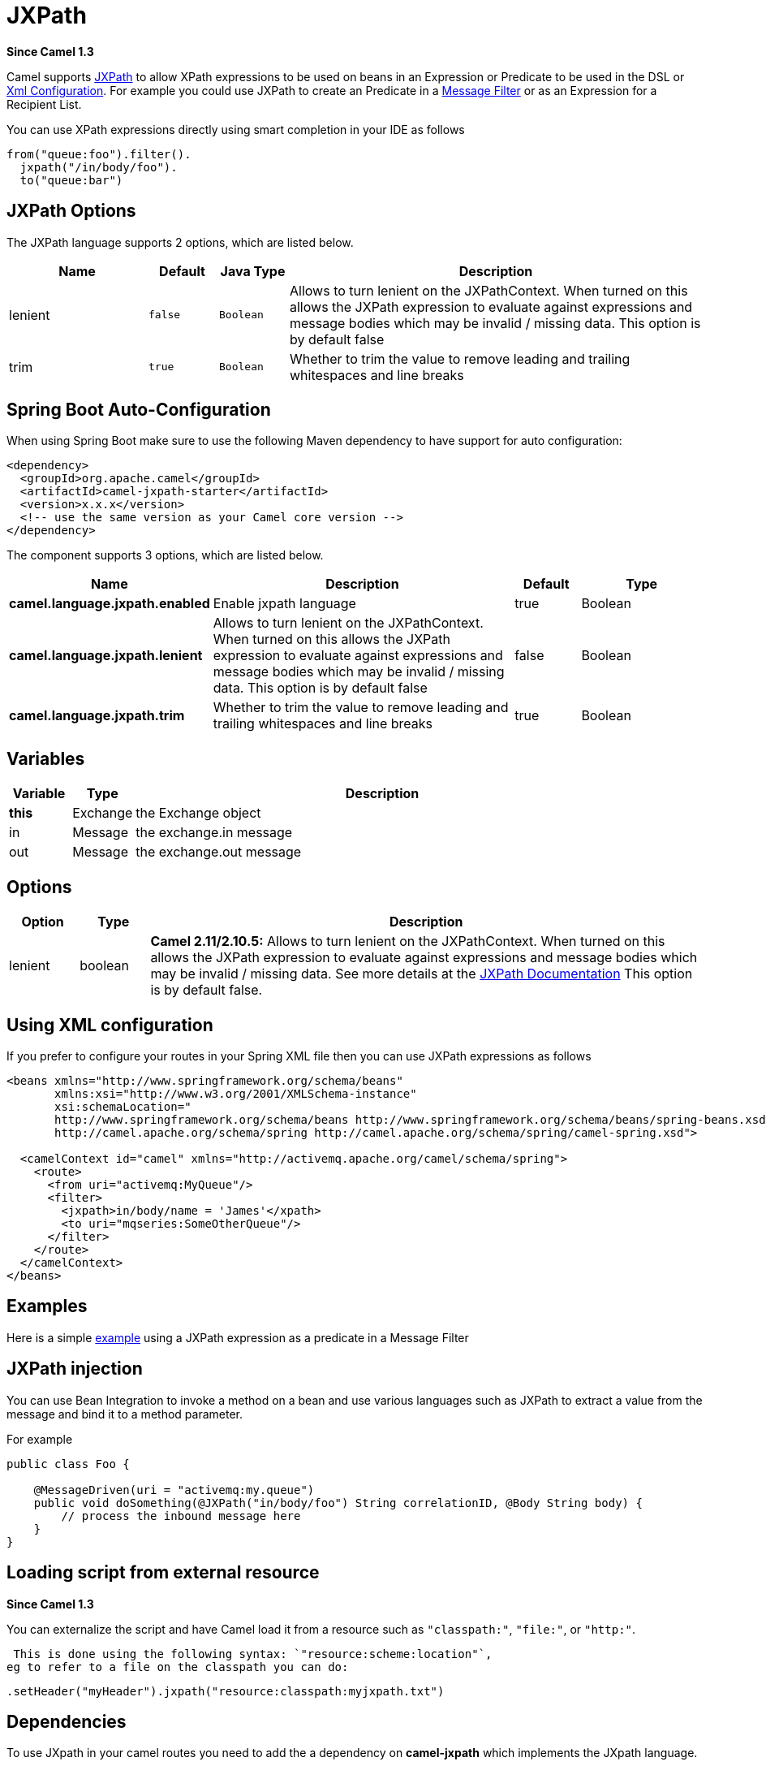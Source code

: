 [[jxpath-language]]
= JXPath Language (deprecated)
//THIS FILE IS COPIED: EDIT THE SOURCE FILE:
:page-source: components/camel-jxpath/src/main/docs/jxpath-language.adoc
:docTitle: JXPath
:artifactId: camel-jxpath
:description: To use JXPath in Camel expressions or predicates.
:since: 1.3
:deprecated: *deprecated*

*Since Camel {since}*


Camel supports http://commons.apache.org/jxpath/[JXPath] to allow
XPath expressions to be used on beans in an
Expression or Predicate to be
used in the DSL or xref:latest@manual::xml-configuration.adoc[Xml
Configuration]. For example you could use JXPath to create an
Predicate in a xref:{eip-vc}:eips:filter-eip.adoc[Message
Filter] or as an Expression for a
Recipient List.

You can use XPath expressions directly using smart completion in your
IDE as follows

[source,java]
---------------------------
from("queue:foo").filter().
  jxpath("/in/body/foo").
  to("queue:bar")
---------------------------

== JXPath Options


// language options: START
The JXPath language supports 2 options, which are listed below.



[width="100%",cols="2,1m,1m,6",options="header"]
|===
| Name | Default | Java Type | Description
| lenient | false | Boolean | Allows to turn lenient on the JXPathContext. When turned on this allows the JXPath expression to evaluate against expressions and message bodies which may be invalid / missing data. This option is by default false
| trim | true | Boolean | Whether to trim the value to remove leading and trailing whitespaces and line breaks
|===
// language options: END
// spring-boot-auto-configure options: START
== Spring Boot Auto-Configuration

When using Spring Boot make sure to use the following Maven dependency to have support for auto configuration:

[source,xml]
----
<dependency>
  <groupId>org.apache.camel</groupId>
  <artifactId>camel-jxpath-starter</artifactId>
  <version>x.x.x</version>
  <!-- use the same version as your Camel core version -->
</dependency>
----


The component supports 3 options, which are listed below.



[width="100%",cols="2,5,^1,2",options="header"]
|===
| Name | Description | Default | Type
| *camel.language.jxpath.enabled* | Enable jxpath language | true | Boolean
| *camel.language.jxpath.lenient* | Allows to turn lenient on the JXPathContext. When turned on this allows the JXPath expression to evaluate against expressions and message bodies which may be invalid / missing data. This option is by default false | false | Boolean
| *camel.language.jxpath.trim* | Whether to trim the value to remove leading and trailing whitespaces and line breaks | true | Boolean
|===
// spring-boot-auto-configure options: END




== Variables

[width="100%",cols="10%,10%,80%",options="header",]
|=======================================================================
|Variable |Type |Description

|*this* |Exchange |the Exchange object

|in |Message |the exchange.in message

|out |Message |the exchange.out message
|=======================================================================

== Options

[width="100%",cols="10%,10%,80%",options="header",]
|=======================================================================
|Option |Type |Description

|lenient |boolean |*Camel 2.11/2.10.5:* Allows to turn lenient on the JXPathContext. When
turned on this allows the JXPath expression to evaluate against
expressions and message bodies which may be invalid / missing data. See
more details at the
http://commons.apache.org/proper/commons-jxpath//users-guide.html#Lenient_Mode[JXPath
Documentation] This option is by default false.
|=======================================================================

== Using XML configuration

If you prefer to configure your routes in your Spring
XML file then you can use JXPath expressions as follows

[source,xml]
---------------------------------------------------------------------------------------------------------------
<beans xmlns="http://www.springframework.org/schema/beans"
       xmlns:xsi="http://www.w3.org/2001/XMLSchema-instance"
       xsi:schemaLocation="
       http://www.springframework.org/schema/beans http://www.springframework.org/schema/beans/spring-beans.xsd
       http://camel.apache.org/schema/spring http://camel.apache.org/schema/spring/camel-spring.xsd">

  <camelContext id="camel" xmlns="http://activemq.apache.org/camel/schema/spring">
    <route>
      <from uri="activemq:MyQueue"/>
      <filter>
        <jxpath>in/body/name = 'James'</xpath>
        <to uri="mqseries:SomeOtherQueue"/>
      </filter>
    </route>
  </camelContext>
</beans>
---------------------------------------------------------------------------------------------------------------

== Examples

Here is a simple
http://svn.apache.org/repos/asf/camel/trunk/components/camel-jxpath/src/test/java/org/apache/camel/language/jxpath/JXPathFilterTest.java[example]
using a JXPath expression as a predicate in a
Message Filter

== JXPath injection

You can use Bean Integration to invoke a
method on a bean and use various languages such as JXPath to extract a
value from the message and bind it to a method parameter.

For example

[source,java]
---------------------------------------------------------------------------------------------
public class Foo {
    
    @MessageDriven(uri = "activemq:my.queue")
    public void doSomething(@JXPath("in/body/foo") String correlationID, @Body String body) {
        // process the inbound message here
    }
}
---------------------------------------------------------------------------------------------

== Loading script from external resource

*Since Camel {since}*

You can externalize the script and have Camel load it from a resource
such as `"classpath:"`, `"file:"`, or `"http:"`.

 This is done using the following syntax: `"resource:scheme:location"`,
eg to refer to a file on the classpath you can do:

[source,java]
----------------------------------------------------------------
.setHeader("myHeader").jxpath("resource:classpath:myjxpath.txt")
----------------------------------------------------------------

== Dependencies

To use JXpath in your camel routes you need to add the a dependency on
*camel-jxpath* which implements the JXpath language.

If you use maven you could just add the following to your pom.xml,
substituting the version number for the latest & greatest release (see
the download page for the latest versions).

[source,java]
---------------------------------------
<dependency>
  <groupId>org.apache.camel</groupId>
  <artifactId>camel-jxpath</artifactId>
  <version>x.x.x</version>
</dependency>
---------------------------------------

Otherwise, you'll also need
http://repo2.maven.org/maven2/commons-jxpath/commons-jxpath/1.3/commons-jxpath-1.3.jar[Commons
JXPath].
